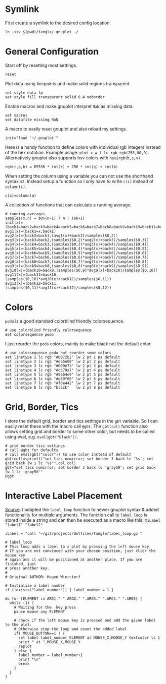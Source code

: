 # -*- coding: utf-8-unix -*-
#+PROPERTY: header-args:gnuplot :tangle tangle/.gnuplot :eval query
* Symlink
First create a symlink to the desired config location.
#+begin_src shell :results silent :tangle tangle/symlink.sh :shebang "#!/bin/bash"
ln -siv $(pwd)/tangle/.gnuplot ~/
#+end_src
* General Configuration
Start off by resetting most settings.
#+begin_src gnuplot
reset
#+end_src

Plot data using linepoints and make solid regions transparent.
#+begin_src gnuplot
set style data lp
set style fill transparent solid 0.4 noborder
#+end_src

Enable macros and make gnuplot interpret =NaN= as missing data.
#+begin_src gnuplot
set macros
set datafile missing NaN
#+end_src

A macro to easily reset gnuplot and also reload my settings.
#+begin_src gnuplot
init="load '~/.gnuplot'"
#+end_src

Here is a handy function to define colors with individual rgb integers instead of the hex notation. Example usage: ~plot x w l lc rgb rgb(255,80,0)~. Alternatively gnuplot also supports hsv colors with ~hsv2rgb(h,s,v)~.
#+begin_src gnuplot
rgb(r,g,b) = 65536 * int(r) + 256 * int(g) + int(b)
#+end_src

When setting the column using a variable you can not use the shorthand syntax ~$2~. Instead setup a function so I only have to write ~c(i)~ instead of ~column(i)~.
#+begin_src gnuplot
c(a)=column(a)
#+end_src

A collection of functions that can calculate a running average.
#+begin_src gnuplot
# running averages
samples(x,n) = $0>(n-1) ? n : ($0+1)
init(x)=(back1=back2=back3=back4=back5=back6=back7=back8=back9=back10=back11=back12=sum=0)
avg1(x)=(back1=x,back1)
avg2(x)=(back2=back1,(avg1(x)+back2)/samples($0,2))
avg3(x)=(back3=back2,(samples($0,2)*avg2(x)+back3)/samples($0,3))
avg4(x)=(back4=back3,(samples($0,3)*avg3(x)+back4)/samples($0,4))
avg5(x)=(back5=back4,(samples($0,4)*avg4(x)+back5)/samples($0,5))
avg6(x)=(back6=back5,(samples($0,5)*avg5(x)+back6)/samples($0,6))
avg7(x)=(back7=back6,(samples($0,6)*avg6(x)+back7)/samples($0,7))
avg8(x)=(back8=back7,(samples($0,7)*avg7(x)+back8)/samples($0,8))
avg9(x)=(back9=back8,(samples($0,8)*avg8(x)+back9)/samples($0,9))
avg10(x)=(back10=back9,(samples($0,9)*avg9(x)+back10)/samples($0,10))
avg11(x)=(back11=back10,(samples($0,10)*avg10(x)+back11)/samples($0,11))
avg12(x)=(back12=back11,(samples($0,11)*avg11(x)+back12)/samples($0,12))
#+end_src
* Colors
=podo= is a good standard colorblind friendly colorsequence.
#+begin_src gnuplot
# use colorblind friendly colorsequence
set colorsequence podo
#+end_src

I just reorder the =podo= colors, mainly to make black not the default color.
#+begin_src gnuplot
# use colorsequence podo but reorder some colors
set linetype 1 lc rgb "#0072b2" lw 2 pt 1 ps default
set linetype 2 lc rgb "#d55e00" lw 2 pt 2 ps default
set linetype 3 lc rgb "#009e73" lw 2 pt 3 ps default
set linetype 4 lc rgb "#cc79a7" lw 2 pt 4 ps default
set linetype 5 lc rgb "#56b4e9" lw 2 pt 5 ps default
set linetype 6 lc rgb "#e69f00" lw 2 pt 6 ps default
set linetype 7 lc rgb "#f0e442" lw 2 pt 7 ps default
set linetype 8 lc rgb "black"   lw 2 pt 8 ps default
#+end_src
* Grid, Border, Tics
I store the default grid, border and tics settings in the =gbt= variable. So I can easily reset these with the macro call ~@gbt~. The =gbt(col)= function also allows setting grid and border to some other color, but needs to be called using eval, e.g. ~eval(gbt("black"))~.
#+begin_src gnuplot
# grid border tics settings
# call @gbt for defaults
# call eval(gbt("color")) to use color instead of default
gbt(col)=sprintf("set tics nomirror; set border 3 back lc '%s'; set grid back lw 1 lc '%s'",col,col)
gbt="set tics nomirror; set border 3 back lc 'gray50'; set grid back lw 1 lc 'gray50'"
@gbt
#+end_src
* Interactive Label Placement
[[http://www.gnuplotting.org/interactive-label-placing/][Source]]. I adapted the =label_loop= function to newer gnuplot syntax &
added functionality for multiple arguments. The function call to
=label_loop= is stored inside a string and can then be executed as a
macro like this: ~@iLabel "label1" "label2"~

#+begin_src gnuplot
iLabel = "call '~/git/projects/dotfiles/tangle/label_loop.gp "
#+end_src

#+begin_src gnuplot :tangle tangle/label_loop.gp
# label_loop
# This loop adds a label to a plot by pressing the left mouse key.
# If you are not convinced with your chosen position, just klick the mouse key
# again and it will be positioned at another place. If you are finished, just
# press another key.
#
# Original AUTHOR: Hagen Wierstorf

# Initialize a label number
if (!exists("label_number")) { label_number = 1 }

do for [ELEMENT in ARG1." ".ARG2." ".ARG3." ".ARG4." ".ARG5] {
  while (1) {
    # Waiting for the  key press
    pause mouse any ELEMENT

    # Check if the left mouse key is pressed and add the given label to the plot.
    # Otherwise stop the loop and count the added label
    if( MOUSE_BUTTON==1 ) {
      set label label_number ELEMENT at MOUSE_X,MOUSE_Y textcolor ls 1
      print " at ",MOUSE_X,MOUSE_Y
      replot
    } else {
      label_number = label_number+1
      print "\n"
      break
    }
  }
}
#+end_src
